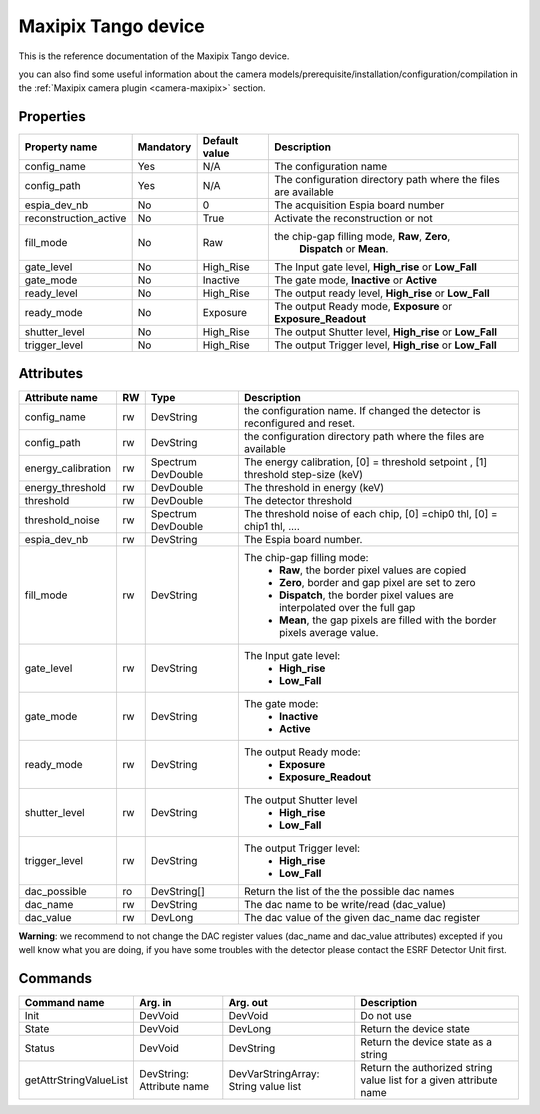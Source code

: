 Maxipix Tango device
=======

This is the reference documentation of the Maxipix Tango device.

you can also find some useful information about the camera models/prerequisite/installation/configuration/compilation in the :ref:`Maxipix camera plugin <camera-maxipix>` section.


Properties
----------

===================== =============== =============== ==============================================================
Property name	      Mandatory	      Default value   Description
===================== =============== =============== ==============================================================
config_name	      Yes             N/A             The configuration name
config_path	      Yes             N/A             The configuration directory path where the files are available
espia_dev_nb	      No              0	              The acquisition Espia board number
reconstruction_active No              True            Activate the reconstruction or not
fill_mode	      No              Raw             the chip-gap filling mode, **Raw**, **Zero**,
                                                       **Dispatch** or **Mean**.
gate_level	      No              High_Rise       The Input gate level, **High_rise** or
						      **Low_Fall**
gate_mode	      No              Inactive        The gate mode, **Inactive** or **Active**
ready_level	      No              High_Rise       The output ready level, **High_rise** or
                                                      **Low_Fall**
ready_mode	      No              Exposure        The output Ready mode, **Exposure** or
                                                      **Exposure_Readout**
shutter_level	      No              High_Rise       The output Shutter level, **High_rise** or **Low_Fall**
trigger_level	      No              High_Rise       The output Trigger level, **High_rise** or **Low_Fall**
===================== =============== =============== ==============================================================


Attributes
----------
======================= ======= ======================= ===========================================================
Attribute name		RW	Type			Description
======================= ======= ======================= ===========================================================
config_name		rw	DevString		the configuration name. If changed the detector is
							reconfigured and reset.
config_path		rw	DevString		the configuration directory path where the files are
							available
energy_calibration	rw	Spectrum		The energy calibration, [0] = threshold setpoint , [1]
				DevDouble		threshold step-size (keV)
energy_threshold	rw	DevDouble		The threshold in energy (keV)
threshold		rw	DevDouble		The detector threshold
threshold_noise		rw	Spectrum		The threshold noise of each chip, [0] =chip0 thl, [0] =
				DevDouble		chip1 thl, ....
espia_dev_nb		rw	DevString		The Espia board number.
fill_mode		rw	DevString		The chip-gap filling mode:
							 - **Raw**, the border pixel values are copied
							 - **Zero**, border and gap pixel are set to zero
							 - **Dispatch**, the border pixel values are
							   interpolated over the full gap
							 - **Mean**, the gap pixels are filled with the border
							   pixels average value.
gate_level		rw	DevString		The Input gate level:
							 - **High_rise**
							 - **Low_Fall**
gate_mode		rw	DevString		The gate mode:
							 - **Inactive**
							 - **Active**
ready_mode		rw	DevString		The output Ready mode:
							 - **Exposure**
							 - **Exposure_Readout**

shutter_level		rw	DevString		The output Shutter level
							 - **High_rise**
							 - **Low_Fall**
trigger_level		rw	DevString		The output Trigger level:
							 - **High_rise**
							 - **Low_Fall**
dac_possible            ro      DevString[]             Return the list of the the possible dac names
dac_name                rw      DevString               The dac name to be write/read (dac_value)
dac_value               rw      DevLong                 The dac value of the given dac_name dac register
======================= ======= ======================= ===========================================================

**Warning**: we recommend to not change the DAC register values (dac_name and dac_value attributes) excepted
if you well know what you are doing, if you have some troubles with the detector please contact the ESRF Detector
Unit first.
 
Commands
--------

=======================	=============== =======================	===========================================
Command name		Arg. in		Arg. out		Description
=======================	=============== =======================	===========================================
Init			DevVoid 	DevVoid			Do not use
State			DevVoid		DevLong			Return the device state
Status			DevVoid		DevString		Return the device state as a string
getAttrStringValueList	DevString:	DevVarStringArray:	Return the authorized string value list for
			Attribute name	String value list	a given attribute name
=======================	=============== =======================	===========================================


